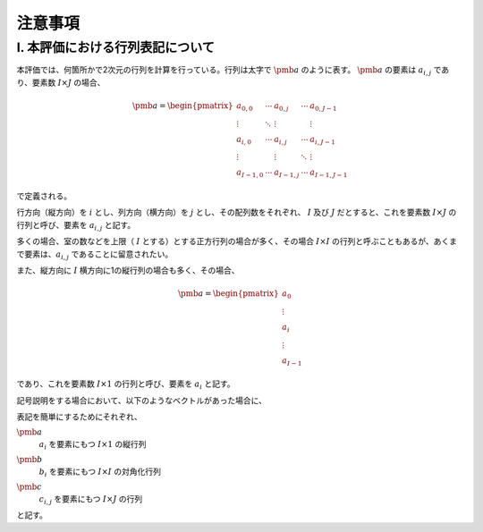 ************************************************************************************************************************
注意事項
************************************************************************************************************************

I. 本評価における行列表記について
========================================================================================================================

本評価では、何箇所かで2次元の行列を計算を行っている。行列は太字で :math:`\pmb{a}` のように表す。
:math:`\pmb{a}` の要素は :math:`a_{i,j}` であり、要素数 :math:`I \times J` の場合、

.. math::

    \pmb{a} = \begin{pmatrix}
        a_{0,0}   & \cdots & a_{0,j}   & \cdots & a_{0,J-1} \\
        \vdots    & \ddots & \vdots    &        & \vdots \\
        a_{i,0}   & \cdots & a_{i,j}   & \cdots & a_{i,J-1} \\
        \vdots    &        & \vdots    & \ddots & \vdots \\
        a_{I-1,0} & \cdots & a_{I-1,j} & \cdots & a_{I-1,J-1}
    \end{pmatrix}

で定義される。

行方向（縦方向）を :math:`i` とし、列方向（横方向）を :math:`j` とし、その配列数をそれぞれ、
:math:`I` 及び :math:`J` だとすると、これを要素数 :math:`I \times J` の行列と呼び、要素を :math:`a_{i,j}` と記す。

多くの場合、室の数などを上限（ :math:`I` とする）とする正方行列の場合が多く、その場合
:math:`I \times I` の行列と呼ぶこともあるが、あくまで要素は、:math:`a_{i,j}` であることに留意されたい。

また、縦方向に :math:`I` 横方向に1の縦行列の場合も多く、その場合、

.. math::

    \pmb{a} = \begin{pmatrix}
        a_{0} \\
        \vdots \\
        a_{i} \\
        \vdots \\
        a_{I-1}
    \end{pmatrix}

であり、これを要素数 :math:`I \times 1` の行列と呼び、要素を :math:`a_i` と記す。 

記号説明をする場合において、以下のようなベクトルがあった場合に、

.. math::
    :nowrap:

    \begin{align*}
        \pmb{a} = \begin{pmatrix}
            a_{0} \\
            \vdots \\
            a_{i} \\
            \vdots \\
            a_{I-1}
        \end{pmatrix}
    \end{align*}

    \begin{align*}
        \pmb{b}
        = \begin{pmatrix}
            b_{0} & \cdots & 0 & \cdots & 0 \\
            \vdots & \ddots & \vdots & & \vdots \\
            0 & \cdots & b_{i} & \cdots & 0 \\
            \vdots & & \vdots & \ddots & \vdots \\
            0 & \cdots & 0 & \cdots & b_{I-1}
        \end{pmatrix}
    \end{align*}

    \begin{align*}
    \pmb{c} = \begin{pmatrix}
            c_{0,0}   & \cdots & c_{0,j}   & \cdots & c_{0,J-1} \\
            \vdots    & \ddots & \vdots    &        & \vdots \\
            c_{i,0}   & \cdots & c_{i,j}   & \cdots & c_{i,J-1} \\
            \vdots    &        & \vdots    & \ddots & \vdots \\
            c_{I-1,0} & \cdots & c_{I-1,j} & \cdots & c_{I-1,J-1}
        \end{pmatrix}
    \end{align*}

表記を簡単にするためにそれぞれ、

:math:`\pmb{a}`
    | :math:`a_i` を要素にもつ :math:`I \times 1` の縦行列
:math:`\pmb{b}`
    | :math:`b_i` を要素にもつ :math:`I \times I` の対角化行列
:math:`\pmb{c}`
    | :math:`c_{i,j}` を要素にもつ :math:`I \times J` の行列

と記す。